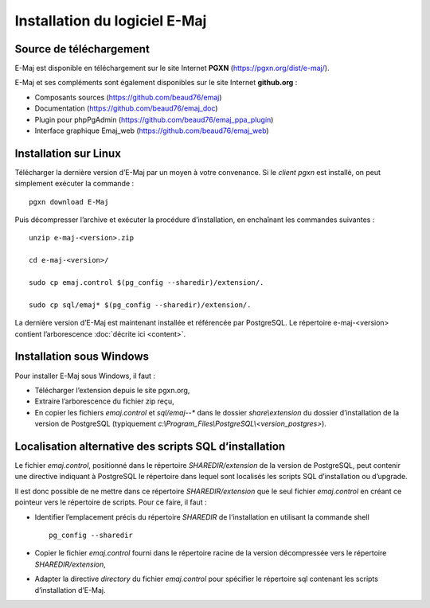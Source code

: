 Installation du logiciel E-Maj
==============================

Source de téléchargement
************************

E-Maj est disponible en téléchargement sur le site Internet **PGXN** (https://pgxn.org/dist/e-maj/).

E-Maj et ses compléments sont également disponibles sur le site Internet **github.org** :

* Composants sources (https://github.com/beaud76/emaj)
* Documentation (https://github.com/beaud76/emaj_doc)
* Plugin pour phpPgAdmin (https://github.com/beaud76/emaj_ppa_plugin)
* Interface graphique Emaj_web (https://github.com/beaud76/emaj_web)


Installation sur Linux
**********************

Télécharger la dernière version d’E-Maj par un moyen à votre convenance. Si le *client pgxn* est installé, on peut simplement exécuter la commande ::

	pgxn download E-Maj

Puis décompresser l’archive et exécuter la procédure d’installation, en enchaînant les commandes suivantes ::

	unzip e-maj-<version>.zip

	cd e-maj-<version>/

	sudo cp emaj.control $(pg_config --sharedir)/extension/.

	sudo cp sql/emaj* $(pg_config --sharedir)/extension/.

La dernière version d’E-Maj est maintenant installée et référencée par PostgreSQL. Le répertoire e-maj-<version> contient l’arborescence :doc:`décrite ici <content>`.


Installation sous Windows
*************************

Pour installer E-Maj sous Windows, il faut :

* Télécharger l’extension depuis le site pgxn.org,
* Extraire l’arborescence du fichier zip reçu,
* En copier les fichiers *emaj.control* et *sql/emaj--** dans le dossier *share\\extension* du dossier d’installation de la version de PostgreSQL (typiquement *c:\\Program_Files\\PostgreSQL\\<version_postgres>*).

Localisation alternative des scripts SQL d’installation
*******************************************************

Le fichier *emaj.control*, positionné dans le répertoire *SHAREDIR/extension* de la version de PostgreSQL, peut contenir une directive indiquant à PostgreSQL le répertoire dans lequel sont localisés les scripts SQL d’installation ou d’upgrade.

Il est donc possible de ne mettre dans ce répertoire *SHAREDIR/extension* que le seul fichier *emaj.control* en créant ce pointeur vers le répertoire de scripts. Pour ce faire, il faut :

* Identifier l’emplacement précis du répertoire *SHAREDIR* de l'installation en utilisant la commande shell ::

	pg_config --sharedir

* Copier le fichier *emaj.control* fourni dans le répertoire racine de la version décompressée vers le répertoire *SHAREDIR/extension*,
* Adapter la directive *directory* du fichier *emaj.control* pour spécifier le répertoire sql contenant les scripts d’installation d’E-Maj.

